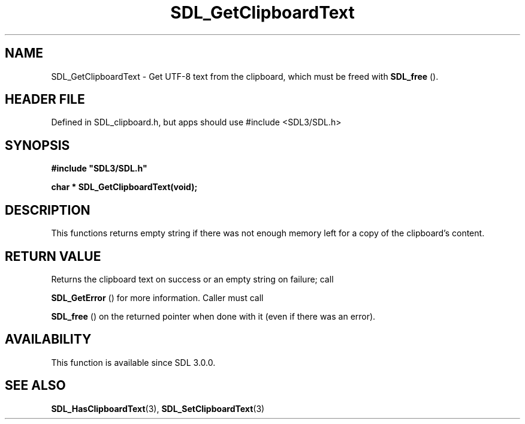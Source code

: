 .\" This manpage content is licensed under Creative Commons
.\"  Attribution 4.0 International (CC BY 4.0)
.\"   https://creativecommons.org/licenses/by/4.0/
.\" This manpage was generated from SDL's wiki page for SDL_GetClipboardText:
.\"   https://wiki.libsdl.org/SDL_GetClipboardText
.\" Generated with SDL/build-scripts/wikiheaders.pl
.\"  revision SDL-3.1.1-no-vcs
.\" Please report issues in this manpage's content at:
.\"   https://github.com/libsdl-org/sdlwiki/issues/new
.\" Please report issues in the generation of this manpage from the wiki at:
.\"   https://github.com/libsdl-org/SDL/issues/new?title=Misgenerated%20manpage%20for%20SDL_GetClipboardText
.\" SDL can be found at https://libsdl.org/
.de URL
\$2 \(laURL: \$1 \(ra\$3
..
.if \n[.g] .mso www.tmac
.TH SDL_GetClipboardText 3 "SDL 3.1.1" "SDL" "SDL3 FUNCTIONS"
.SH NAME
SDL_GetClipboardText \- Get UTF-8 text from the clipboard, which must be freed with 
.BR SDL_free
()\[char46]
.SH HEADER FILE
Defined in SDL_clipboard\[char46]h, but apps should use #include <SDL3/SDL\[char46]h>

.SH SYNOPSIS
.nf
.B #include \(dqSDL3/SDL.h\(dq
.PP
.BI "char * SDL_GetClipboardText(void);
.fi
.SH DESCRIPTION
This functions returns empty string if there was not enough memory left for
a copy of the clipboard's content\[char46]

.SH RETURN VALUE
Returns the clipboard text on success or an empty string on failure; call

.BR SDL_GetError
() for more information\[char46] Caller must call

.BR SDL_free
() on the returned pointer when done with it (even if
there was an error)\[char46]

.SH AVAILABILITY
This function is available since SDL 3\[char46]0\[char46]0\[char46]

.SH SEE ALSO
.BR SDL_HasClipboardText (3),
.BR SDL_SetClipboardText (3)

